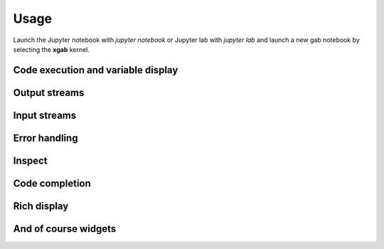 .. Copyright (c) 2025, Teddy Randby

   Distributed under the terms of the MIT license.

   The full license is in the file LICENSE, distributed with this software.

Usage
=====

Launch the Jupyter notebook with `jupyter notebook` or Jupyter lab with `jupyter lab` and launch
a new gab notebook by selecting the **xgab** kernel.

Code execution and variable display
-----------------------------------

.. image:: code_exec.gif
   :alt: basic_code_execution

Output streams
--------------

.. image:: streams.gif
   :alt: streams

Input streams
-------------

.. image:: input.gif
   :alt: input

Error handling
--------------

.. image:: error.gif
   :alt: error_handling

Inspect
-------

.. image:: inspect.gif
   :alt: inspect

Code completion
---------------

.. image:: code_completion.gif
   :alt: code_completion

Rich display
------------

.. image:: rich_disp.gif
   :alt: rich_display

And of course widgets
---------------------

.. image:: widgets.gif
   :alt: widgets

.. image:: binary.gif
   :alt: widgets_binary

